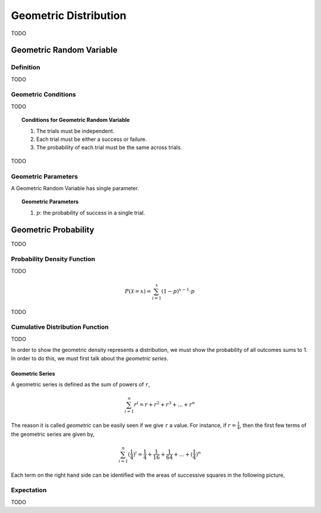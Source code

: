.. _geometric-distribution:

======================
Geometric Distribution
======================

TODO

.. _geometric-random-variable:

Geometric Random Variable
=========================

Definition
----------

TODO

.. _geometric-conditions:

Geometric Conditions
--------------------

TODO

.. topic:: Conditions for Geometric Random Variable

	1. The trials must be independent.
	
	2. Each trial must be either a success or failure.
	
	3. The probability of each trial must be the same across trials. 
	

TODO

.. _geometric-parameters:

Geometric Parameters
--------------------

A Geometric Random Variable has single parameter.

.. topic:: Geometric Parameters

	1. :math:`p`: the probability of success in a single trial.

.. _geometric-probability:

Geometric Probability
=====================

TODO 

.. _geometric-pdf:

Probability Density Function
----------------------------

TODO

.. math:: 

    P(\mathcal{X} = x) = \sum_{i=1}^{x} (1-p)^{x-1} \cdot p

TODO

.. _geometric-cdf:

Cumulative Distribution Function
--------------------------------

TODO

In order to show the geometric density represents a distribution, we must show the probability of all outcomes sums to 1. In order to do this, we must first talk about the *geometric series*.

.. _geometric-series:

Geometric Series
****************

A geometric series is defined as the sum of powers of ``r``,

.. math:: 

    \sum_{i=1}^{n} r^i = r + r^2 + r^3 + ... + r^n 

The reason it is called *geometric* can be easily seen if we give ``r`` a value. For instance, if :math:`r = \frac{1}{4}`, then the first few terms of the geometric series are given by,

.. math:: 

    \sum_{i=1}^{n} (\frac{1}{4})^i = \frac{1}{4} + \frac{1}{16} + \frac{1}{64} + ... + (\frac{1}{4})^n

Each term on the right hand side can be identified with the areas of successive squares in the following picture,

.. image:: ../../_static/img/math/geometric_series.png
    :align: center
    
.. _geometric-expectation:

Expectation
-----------

TODO